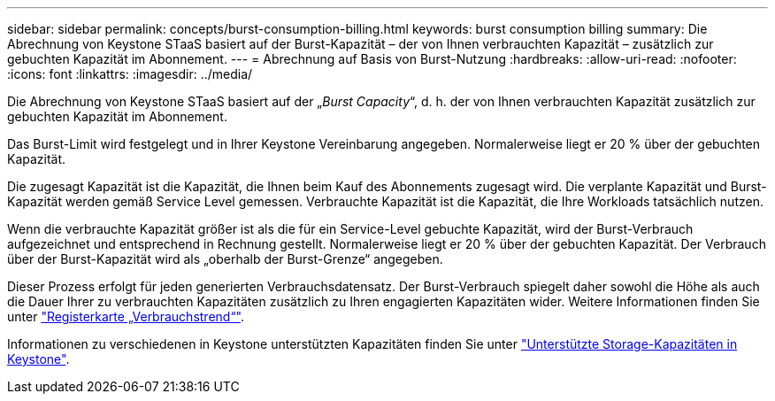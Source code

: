 ---
sidebar: sidebar 
permalink: concepts/burst-consumption-billing.html 
keywords: burst consumption billing 
summary: Die Abrechnung von Keystone STaaS basiert auf der Burst-Kapazität – der von Ihnen verbrauchten Kapazität – zusätzlich zur gebuchten Kapazität im Abonnement. 
---
= Abrechnung auf Basis von Burst-Nutzung
:hardbreaks:
:allow-uri-read: 
:nofooter: 
:icons: font
:linkattrs: 
:imagesdir: ../media/


[role="lead"]
Die Abrechnung von Keystone STaaS basiert auf der „_Burst Capacity_“, d. h. der von Ihnen verbrauchten Kapazität zusätzlich zur gebuchten Kapazität im Abonnement.

Das Burst-Limit wird festgelegt und in Ihrer Keystone Vereinbarung angegeben. Normalerweise liegt er 20 % über der gebuchten Kapazität.

Die zugesagt Kapazität ist die Kapazität, die Ihnen beim Kauf des Abonnements zugesagt wird. Die verplante Kapazität und Burst-Kapazität werden gemäß Service Level gemessen. Verbrauchte Kapazität ist die Kapazität, die Ihre Workloads tatsächlich nutzen.

Wenn die verbrauchte Kapazität größer ist als die für ein Service-Level gebuchte Kapazität, wird der Burst-Verbrauch aufgezeichnet und entsprechend in Rechnung gestellt. Normalerweise liegt er 20 % über der gebuchten Kapazität. Der Verbrauch über der Burst-Kapazität wird als „oberhalb der Burst-Grenze“ angegeben.

Dieser Prozess erfolgt für jeden generierten Verbrauchsdatensatz. Der Burst-Verbrauch spiegelt daher sowohl die Höhe als auch die Dauer Ihrer zu verbrauchten Kapazitäten zusätzlich zu Ihren engagierten Kapazitäten wider. Weitere Informationen finden Sie unter link:../integrations/capacity-trend-tab.html["Registerkarte „Verbrauchstrend“"].

Informationen zu verschiedenen in Keystone unterstützten Kapazitäten finden Sie unter link:../concepts/supported-storage-capacity.html["Unterstützte Storage-Kapazitäten in Keystone"].
